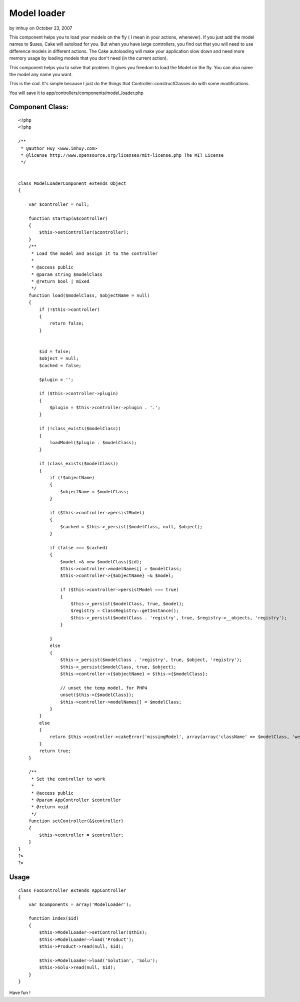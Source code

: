 Model loader
============

by imhuy on October 23, 2007

This component helps you to load your models on the fly ( I mean in
your actions, whenever).
If you just add the model names to $uses, Cake will autoload for you.
But when you have large controllers, you find out that you will need
to use difference models in different actions. The Cake autoloading
will make your application slow down and need more memory usage by
loading models that you don't need (in the current action).

This component helps you to solve that problem. It gives you freedom
to load the Model on the fly. You can also name the model any name you
want.

This is the cod. It's simple because I just do the things that
Controller::constructClasses do with some modifications.

You will save it to app/controllers/components/model_loader.php

Component Class:
````````````````

::

    <?php 
    <?php
    
    /**
     * @author Huy <www.imhuy.com>
     * @license http://www.opensource.org/licenses/mit-license.php The MIT License
     */
    
    
    class ModelLoaderComponent extends Object
    {
        
        var $controller = null;
        
        function startup(&$controller)
        {
            $this->setController($controller);
        }
        /**
         * Load the model and assign it to the controller
         *
         * @access public
         * @param string $modelClass
         * @return bool | mixed
         */
        function load($modelClass, $objectName = null)
        {
            if (!$this->controller)
            {
                return false;
            }
            
            
            $id = false;
            $object = null;
            $cached = false;
            
            $plugin = '';
            
            if ($this->controller->plugin) 
            {
                $plugin = $this->controller->plugin . '.';
            }
            
            if (!class_exists($modelClass))
            {
                loadModel($plugin . $modelClass);
            }
            
            if (class_exists($modelClass))
            {
                if (!$objectName)
                {
                    $objectName = $modelClass;
                }
                
                if ($this->controller->persistModel)
                {
                    $cached = $this->_persist($modelClass, null, $object);
                }
                
                if (false === $cached)
                {
                    $model =& new $modelClass($id);
                    $this->controller->modelNames[] = $modelClass;
                    $this->controller->{$objectName} =& $model;
                    
                    if ($this->controller->persistModel === true) 
                    {
                        $this->_persist($modelClass, true, $model);
                        $registry = ClassRegistry::getInstance();
                        $this->_persist($modelClass . 'registry', true, $registry->__objects, 'registry');
                    }
                    
                }
                else
                {
                    $this->_persist($modelClass . 'registry', true, $object, 'registry');
                    $this->_persist($modelClass, true, $object);
                    $this->controller->{$objectName} = $this->{$modelClass};
                    
                    // unset the temp model, for PHP4 
                    unset($this->{$modelClass});
                    $this->controller->modelNames[] = $modelClass;
                }
            }
            else
            {
                return $this->controller->cakeError('missingModel', array(array('className' => $modelClass, 'webroot' => '', 'base' => $this->controller->base)));
            }
            return true;
        }
        
        /**
         * Set the controller to work
         *
         * @access public
         * @param AppController $controller
         * @return void
         */
        function setController(&$controller)
        {
            $this->controller = $controller;
        }
    }
    ?>
    ?>



Usage
`````

::

    
      class FooController extends AppController
      {
          var $components = array('ModelLoader');
          
          function index($id)
          {
              $this->ModelLoader->setController($this);
              $this->ModelLoader->load('Product');
              $this->Product->read(null, $id);
      
              $this->ModelLoader->load('Solution', 'Solu');
              $this->Solu->read(null, $id);
          }
      }

Have fun !

.. meta::
    :title: Model loader
    :description: CakePHP Article related to component,model_loader,Components
    :keywords: component,model_loader,Components
    :copyright: Copyright 2007 imhuy
    :category: components

